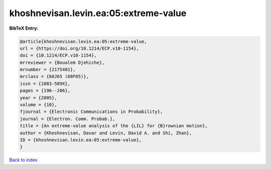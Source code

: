 khoshnevisan.levin.ea:05:extreme-value
======================================

.. :cite:t:`khoshnevisan.levin.ea:05:extreme-value`

.. bibliography:: ../../All.bib

**BibTeX Entry:**

.. code-block:: bibtex

   @article{khoshnevisan.levin.ea:05:extreme-value,
   url = {https://doi.org/10.1214/ECP.v10-1154},
   doi = {10.1214/ECP.v10-1154},
   mrreviewer = {Boualem Djehiche},
   mrnumber = {2175401},
   mrclass = {60J65 (60F05)},
   issn = {1083-589X},
   pages = {196--206},
   year = {2005},
   volume = {10},
   fjournal = {Electronic Communications in Probability},
   journal = {Electron. Comm. Probab.},
   title = {An extreme-value analysis of the {LIL} for {B}rownian motion},
   author = {Khoshnevisan, Davar and Levin, David A. and Shi, Zhan},
   ID = {khoshnevisan.levin.ea:05:extreme-value},
   }

`Back to index <../index>`_
